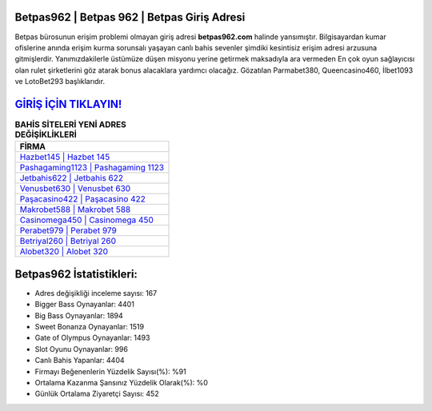 ﻿Betpas962 | Betpas 962 | Betpas Giriş Adresi
===================================

.. image:: images/betpas-giris.jpg
   :width: 600
   
Betpas bürosunun erişim problemi olmayan giriş adresi **betpas962.com** halinde yansımıştır. Bilgisayardan kumar ofislerine anında erişim kurma sorunsalı yaşayan canlı bahis sevenler şimdiki kesintisiz erişim adresi arzusuna gitmişlerdir. Yanımızdakilerle üstümüze düşen misyonu yerine getirmek maksadıyla ara vermeden En çok oyun sağlayıcısı olan rulet şirketlerini göz atarak bonus alacaklara yardımcı olacağız. Gözatılan Parmabet380, Queencasino460, İlbet1093 ve LotoBet293 başlıklarıdır.

`GİRİŞ İÇİN TIKLAYIN! <https://cutt.ly/QwVVg2Vk>`_
==============

.. list-table:: **BAHİS SİTELERİ YENİ ADRES DEĞİŞİKLİKLERİ**
   :widths: 100
   :header-rows: 1

   * - FİRMA
   * - `Hazbet145 | Hazbet 145 <hazbet145-hazbet-145-hazbet-giris-adresi.html>`_
   * - `Pashagaming1123 | Pashagaming 1123 <pashagaming1123-pashagaming-1123-pashagaming-giris-adresi.html>`_
   * - `Jetbahis622 | Jetbahis 622 <jetbahis622-jetbahis-622-jetbahis-giris-adresi.html>`_	 
   * - `Venusbet630 | Venusbet 630 <venusbet630-venusbet-630-venusbet-giris-adresi.html>`_	 
   * - `Paşacasino422 | Paşacasino 422 <pasacasino422-pasacasino-422-pasacasino-giris-adresi.html>`_ 
   * - `Makrobet588 | Makrobet 588 <makrobet588-makrobet-588-makrobet-giris-adresi.html>`_
   * - `Casinomega450 | Casinomega 450 <casinomega450-casinomega-450-casinomega-giris-adresi.html>`_	 
   * - `Perabet979 | Perabet 979 <perabet979-perabet-979-perabet-giris-adresi.html>`_
   * - `Betriyal260 | Betriyal 260 <betriyal260-betriyal-260-betriyal-giris-adresi.html>`_
   * - `Alobet320 | Alobet 320 <alobet320-alobet-320-alobet-giris-adresi.html>`_
	 
Betpas962 İstatistikleri:
===================================	 
* Adres değişikliği inceleme sayısı: 167
* Bigger Bass Oynayanlar: 4401
* Big Bass Oynayanlar: 1894
* Sweet Bonanza Oynayanlar: 1519
* Gate of Olympus Oynayanlar: 1493
* Slot Oyunu Oynayanlar: 996
* Canlı Bahis Yapanlar: 4404
* Firmayı Beğenenlerin Yüzdelik Sayısı(%): %91
* Ortalama Kazanma Şansınız Yüzdelik Olarak(%): %0
* Günlük Ortalama Ziyaretçi Sayısı: 452
